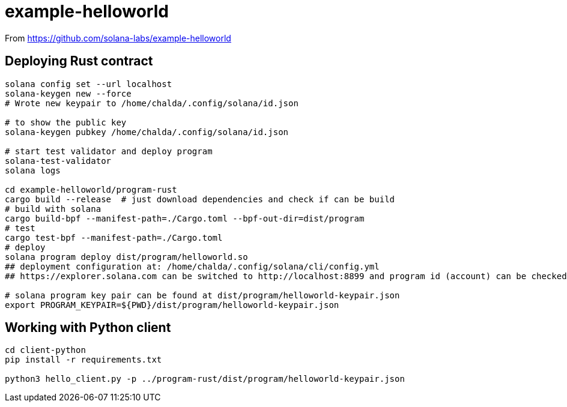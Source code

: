 = example-helloworld

From
https://github.com/solana-labs/example-helloworld


== Deploying Rust contract

[source,sh]
----
solana config set --url localhost
solana-keygen new --force
# Wrote new keypair to /home/chalda/.config/solana/id.json

# to show the public key
solana-keygen pubkey /home/chalda/.config/solana/id.json

# start test validator and deploy program
solana-test-validator
solana logs

cd example-helloworld/program-rust
cargo build --release  # just download dependencies and check if can be build
# build with solana
cargo build-bpf --manifest-path=./Cargo.toml --bpf-out-dir=dist/program
# test
cargo test-bpf --manifest-path=./Cargo.toml
# deploy
solana program deploy dist/program/helloworld.so
## deployment configuration at: /home/chalda/.config/solana/cli/config.yml
## https://explorer.solana.com can be switched to http://localhost:8899 and program id (account) can be checked

# solana program key pair can be found at dist/program/helloworld-keypair.json
export PROGRAM_KEYPAIR=${PWD}/dist/program/helloworld-keypair.json
----


== Working with Python client

[source,sh]
----
cd client-python
pip install -r requirements.txt

python3 hello_client.py -p ../program-rust/dist/program/helloworld-keypair.json
----